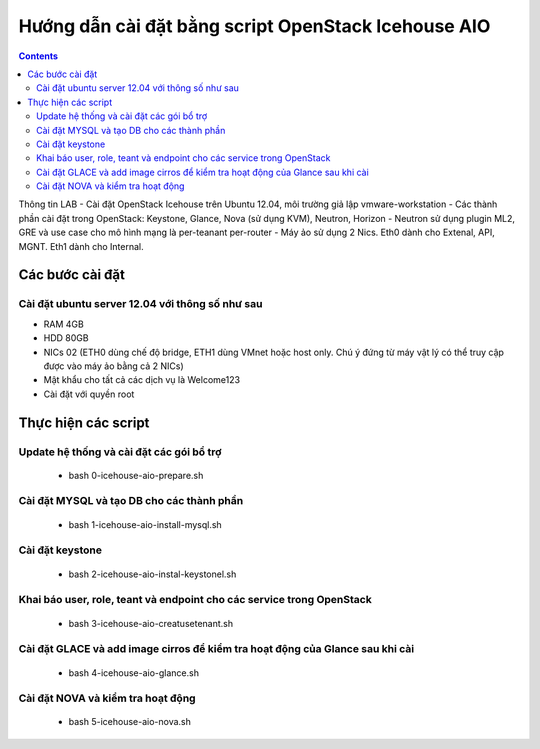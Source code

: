 ================================
Hướng dẫn cài đặt bằng script OpenStack Icehouse AIO
================================

.. contents::


Thông tin LAB
- Cài đặt OpenStack Icehouse trên Ubuntu 12.04, môi trường giả lập vmware-workstation
- Các thành phần cài đặt trong OpenStack: Keystone, Glance, Nova (sử dụng KVM), Neutron, Horizon
- Neutron sử dụng plugin ML2, GRE và use case cho mô hình mạng là per-teanant per-router
- Máy ảo sử dụng 2 Nics. Eth0 dành cho Extenal, API, MGNT. Eth1 dành cho Internal.


Các bước cài đặt
===================

Cài đặt ubuntu server 12.04 với thông số như sau
----------

- RAM 4GB
- HDD 80GB
- NICs 02 (ETH0 dùng chế độ bridge, ETH1 dùng VMnet hoặc host only. Chú ý đứng từ máy vật lý có thể truy cập được vào máy ảo bằng cả 2 NICs)
- Mật khẩu cho tất cả các dịch vụ là Welcome123
- Cài đặt với quyền root 


Thực hiện các script
===================


Update hệ thống và cài đặt các gói bổ trợ
----------
  + bash 0-icehouse-aio-prepare.sh

Cài đặt MYSQL và tạo DB cho các thành phần
----------
  + bash 1-icehouse-aio-install-mysql.sh

Cài đặt keystone 
----------
  + bash 2-icehouse-aio-instal-keystonel.sh

Khai báo user, role, teant và endpoint cho các service trong OpenStack
----------
  + bash 3-icehouse-aio-creatusetenant.sh

Cài đặt GLACE và add image cirros để kiểm tra hoạt động của Glance sau khi cài
----------
  + bash 4-icehouse-aio-glance.sh

Cài đặt NOVA và kiểm tra hoạt động
----------
  + bash 5-icehouse-aio-nova.sh
